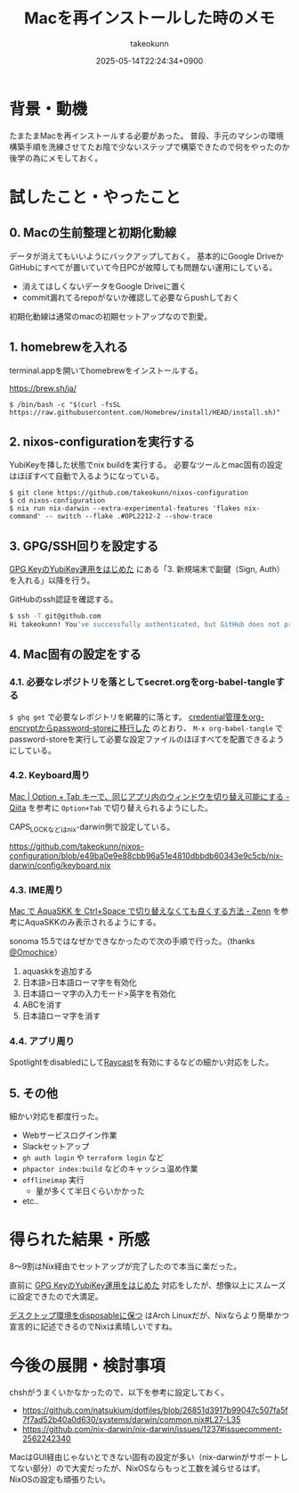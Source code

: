 :PROPERTIES:
:ID:       DEFB70C3-662B-42DC-A630-78A4B4D6D24F
:END:
#+TITLE: Macを再インストールした時のメモ
#+AUTHOR: takeokunn
#+DESCRIPTION: description
#+DATE: 2025-05-14T22:24:34+0900
#+HUGO_BASE_DIR: ../../
#+HUGO_CATEGORIES: fleeting
#+HUGO_SECTION: posts/fleeting
#+HUGO_TAGS: fleeting nix gpg
#+HUGO_DRAFT: false
#+STARTUP: content
#+STARTUP: fold
* 背景・動機

たまたまMacを再インストールする必要があった。
普段、手元のマシンの環境構築手順を洗練させてたお陰で少ないステップで構築できたので何をやったのか後学の為にメモしておく。

* 試したこと・やったこと
** 0. Macの生前整理と初期化動線

データが消えてもいいようにバックアップしておく。
基本的にGoogle DriveかGitHubにすべてが置いていて今日PCが故障しても問題ない運用にしている。

- 消えてほしくないデータをGoogle Driveに置く
- commit漏れてるrepoがないか確認して必要ならpushしておく

初期化動線は通常のmacの初期セットアップなので割愛。

** 1. homebrewを入れる

terminal.appを開いてhomebrewをインストールする。

https://brew.sh/ja/

#+begin_src console
  $ /bin/bash -c "$(curl -fsSL https://raw.githubusercontent.com/Homebrew/install/HEAD/install.sh)"
#+end_src
** 2. nixos-configurationを実行する

YubiKeyを挿した状態でnix buildを実行する。
必要なツールとmac固有の設定はほぼすべて自動で入るようになっている。

#+begin_src console
  $ git clone https://github.com/takeokunn/nixos-configuration
  $ cd nixos-configuration
  $ nix run nix-darwin --extra-experimental-features 'flakes nix-command' -- switch --flake .#OPL2212-2 --show-trace
#+end_src
** 3. GPG/SSH回りを設定する

[[id:B3ECD5FA-DFCE-447B-AAB0-72BEAAA28AEF][GPG KeyのYubiKey運用をはじめた]] にある「3. 新規端末で副鍵（Sign, Auth）を入れる」以降を行う。

GitHubのssh認証を確認する。

#+begin_src bash
  $ ssh -T git@github.com
  Hi takeokunn! You've successfully authenticated, but GitHub does not provide shell access.
#+end_src
** 4. Mac固有の設定をする
*** 4.1. 必要なレポジトリを落としてsecret.orgをorg-babel-tangleする

=$ ghq get= で必要なレポジトリを網羅的に落とす。
[[id:8A0AAFA0-0FDA-4C4C-BDC3-8279A68CE44C][credential管理をorg-encryptからpassword-storeに移行した]] のとおり、 =M-x org-babel-tangle= でpassword-storeを実行して必要な設定ファイルのほぼすべてを配置できるようにしている。

*** 4.2. Keyboard周り

[[https://qiita.com/Yinaura/items/10fe5fe0cb0a795a0f58][Mac | Option + Tab キーで、同じアプリ内のウィンドウを切り替え可能にする - Qiita]] を参考に =Option+Tab= で切り替えられるようにした。

CAPS_LOCKなどはnix-darwin側で設定している。

https://github.com/takeokunn/nixos-configuration/blob/e49ba0e9e88cbb96a51e4810dbbdb60343e9c5cb/nix-darwin/config/keyboard.nix

*** 4.3. IME周り

[[https://zenn.dev/yoshiyoshifujii/articles/78798db6472bf4][Mac で AquaSKK を Ctrl+Space で切り替えなくても良くする方法 - Zenn]] を参考にAquaSKKのみ表示されるようにする。

sonoma 15.5ではなぜかできなかったので次の手順で行った。（thanks [[https://github.com/Omochice][@Omochice]]）

1. aquaskkを追加する
2. 日本語>日本語ローマ字を有効化
3. 日本語ローマ字の入力モード>英字を有効化
4. ABCを消す
5. 日本語ローマ字を消す

*** 4.4. アプリ周り

Spotlightをdisabledにして[[https://www.raycast.com/][Raycast]]を有効にするなどの細かい対応をした。

** 5. その他

細かい対応を都度行った。

- Webサービスログイン作業
- Slackセットアップ
- =gh auth login= や =terraform login= など
- =phpactor index:build= などのキャッシュ温め作業
- =offlineimap= 実行
  - 量が多くて半日くらいかかった
- etc..

* 得られた結果・所感

8〜9割はNix経由でセットアップが完了したので本当に楽だった。

直前に [[id:B3ECD5FA-DFCE-447B-AAB0-72BEAAA28AEF][GPG KeyのYubiKey運用をはじめた]] 対応をしたが、想像以上にスムーズに設定できたので大満足。

[[https://masawada.hatenablog.jp/entry/2022/09/09/234159][デスクトップ環境をdisposableに保つ]] はArch Linuxだが、Nixならより簡単かつ宣言的に記述できるのでNixは素晴しいですね。

* 今後の展開・検討事項

chshがうまくいかなかったので、以下を参考に設定しておく。

- https://github.com/natsukium/dotfiles/blob/26851d3917b99047c507fa5f7f7ad52b40a0d630/systems/darwin/common.nix#L27-L35
- https://github.com/nix-darwin/nix-darwin/issues/1237#issuecomment-2562242340

MacはGUI経由じゃないとできない固有の設定が多い（nix-darwinがサポートしてない部分）ので大変だったが、NixOSならもっと工数を減らせるはず。
NixOSの設定も頑張りたい。
